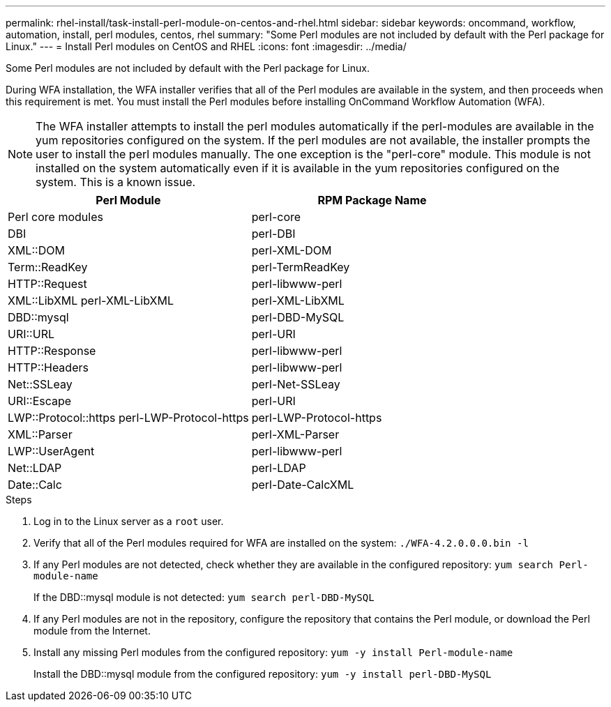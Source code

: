 ---
permalink: rhel-install/task-install-perl-module-on-centos-and-rhel.html
sidebar: sidebar
keywords: oncommand, workflow, automation, install, perl modules, centos, rhel
summary: "Some Perl modules are not included by default with the Perl package for Linux."
---
= Install Perl modules on CentOS and RHEL
:icons: font
:imagesdir: ../media/

[.lead]
Some Perl modules are not included by default with the Perl package for Linux.

During WFA installation, the WFA installer verifies that all of the Perl modules are available in the system, and then proceeds when this requirement is met. You must install the Perl modules before installing OnCommand Workflow Automation (WFA).

NOTE: The WFA installer attempts to install the perl modules automatically if the perl-modules are available in the yum repositories configured on the system. If the perl modules are not available, the installer prompts the user to install the perl modules manually. The one exception is the "perl-core" module. This module is not installed on the system automatically even if it is available in the yum repositories configured on the system. This is a known issue.

[cols="2*",options="header"]
|===
| Perl Module| RPM Package Name
a|
Perl core modules
a|
perl-core
a|
DBI
a|
perl-DBI
a|
XML::DOM
a|
perl-XML-DOM
a|
Term::ReadKey
a|
perl-TermReadKey
a|
HTTP::Request
a|
perl-libwww-perl
a|
XML::LibXML perl-XML-LibXML
a|
perl-XML-LibXML
a|
DBD::mysql
a|
perl-DBD-MySQL
a|
URI::URL
a|
perl-URI
a|
HTTP::Response
a|
perl-libwww-perl
a|
HTTP::Headers
a|
perl-libwww-perl
a|
Net::SSLeay
a|
perl-Net-SSLeay
a|
URI::Escape
a|
perl-URI
a|
LWP::Protocol::https perl-LWP-Protocol-https
a|
perl-LWP-Protocol-https
a|
XML::Parser
a|
perl-XML-Parser
a|
LWP::UserAgent
a|
perl-libwww-perl
a|
Net::LDAP
a|
perl-LDAP
a|
Date::Calc
a|
perl-Date-CalcXML
|===

.Steps
. Log in to the Linux server as a `root` user.
. Verify that all of the Perl modules required for WFA are installed on the system: `./WFA-4.2.0.0.0.bin -l`
. If any Perl modules are not detected, check whether they are available in the configured repository: `yum search Perl-module-name`
+
If the DBD::mysql module is not detected: `yum search perl-DBD-MySQL`

. If any Perl modules are not in the repository, configure the repository that contains the Perl module, or download the Perl module from the Internet.
. Install any missing Perl modules from the configured repository: `yum -y install Perl-module-name`
+
Install the DBD::mysql module from the configured repository: `yum -y install perl-DBD-MySQL`

// BURT 1429278, 2021-11-22
